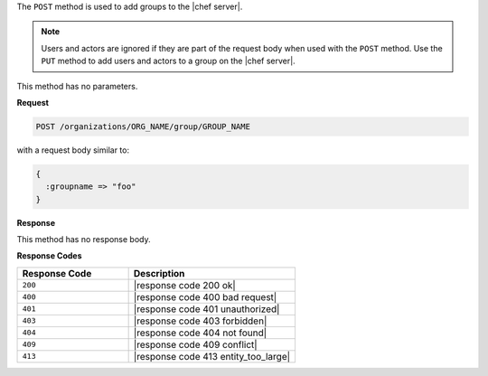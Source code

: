 .. The contents of this file are included in multiple topics.
.. This file should not be changed in a way that hinders its ability to appear in multiple documentation sets.

The ``POST`` method is used to add groups to the |chef server|.

.. note:: Users and actors are ignored if they are part of the request body when used with the ``POST`` method. Use the ``PUT`` method to add users and actors to a group on the |chef server|.

This method has no parameters.

**Request**

.. code-block:: xml

   POST /organizations/ORG_NAME/group/GROUP_NAME

with a request body similar to:

.. code-block:: javascript

   {
     :groupname => "foo"
   }

**Response**

This method has no response body.

**Response Codes**

.. list-table::
   :widths: 200 300
   :header-rows: 1

   * - Response Code
     - Description
   * - ``200``
     - |response code 200 ok|
   * - ``400``
     - |response code 400 bad request|
   * - ``401``
     - |response code 401 unauthorized|
   * - ``403``
     - |response code 403 forbidden|
   * - ``404``
     -  |response code 404 not found|
   * - ``409``
     - |response code 409 conflict|
   * - ``413``
     - |response code 413 entity_too_large|

